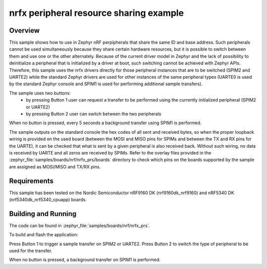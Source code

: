 .. _nrfx_prs_sample:

nrfx peripheral resource sharing example
########################################

Overview
********

This sample shows how to use in Zephyr nRF perpipherals that share the same ID
and base address. Such peripherals cannot be used simultaneously because they
share certain hardware resources, but it is possible to switch between them and
use one or the other alternately. Because of the current driver model in Zephyr
and the lack of possibility to deinitialize a peripheral that is initialized by
a driver at boot, such switching cannot be achieved with Zephyr APIs. Therefore,
this sample uses the nrfx drivers directly for those peripheral instances that
are to be switched (SPIM2 and UARTE2) while the standard Zephyr drivers are used
for other instances of the same peripheral types (UARTE0 is used by the standard
Zephyr console and SPIM1 is used for performing additional sample transfers).

The sample uses two buttons:
  - by pressing Button 1 user can request a transfer to be performed using the
    currently initialized peripheral (SPIM2 or UARTE2)
  - by pressing Button 2 user can switch between the two peripherals

When no button is pressed, every 5 seconds a background transfer using SPIM1
is performed.

The sample outputs on the standard console the hex codes of all sent and
received bytes, so when the proper loopback wiring is provided on the used
board (between the MOSI and MISO pins for SPIMs and between the TX and RX pins
for the UARTE), it can be checked that what is sent by a given peripheral
is also received back. Without such wiring, no data is received by UARTE and
all zeros are received by SPIMs. Refer to the overlay files provided in the
:zephyr_file:`samples/boards/nrf/nrfx_prs/boards` directory to check which pins
on the boards supported by the sample are assigned as MOSI/MISO and TX/RX pins.

Requirements
************

This sample has been tested on the Nordic Semiconductor nRF9160 DK
(nrf9160dk_nrf9160) and nRF5340 DK (nrf5340dk_nrf5340_cpuapp) boards.

Building and Running
********************

The code can be found in :zephyr_file:`samples/boards/nrf/nrfx_prs`.

To build and flash the application:

.. zephyr-app-commands::
   :zephyr-app: samples/boards/nrf/nrfx_prs
   :board: nrf9160dk_nrf9160
   :goals: build flash
   :compact:

Press Button 1 to trigger a sample transfer on SPIM2 or UARTE2.
Press Button 2 to switch the type of peripheral to be used for the transfer.

When no button is pressed, a background transfer on SPIM1 is performed.
